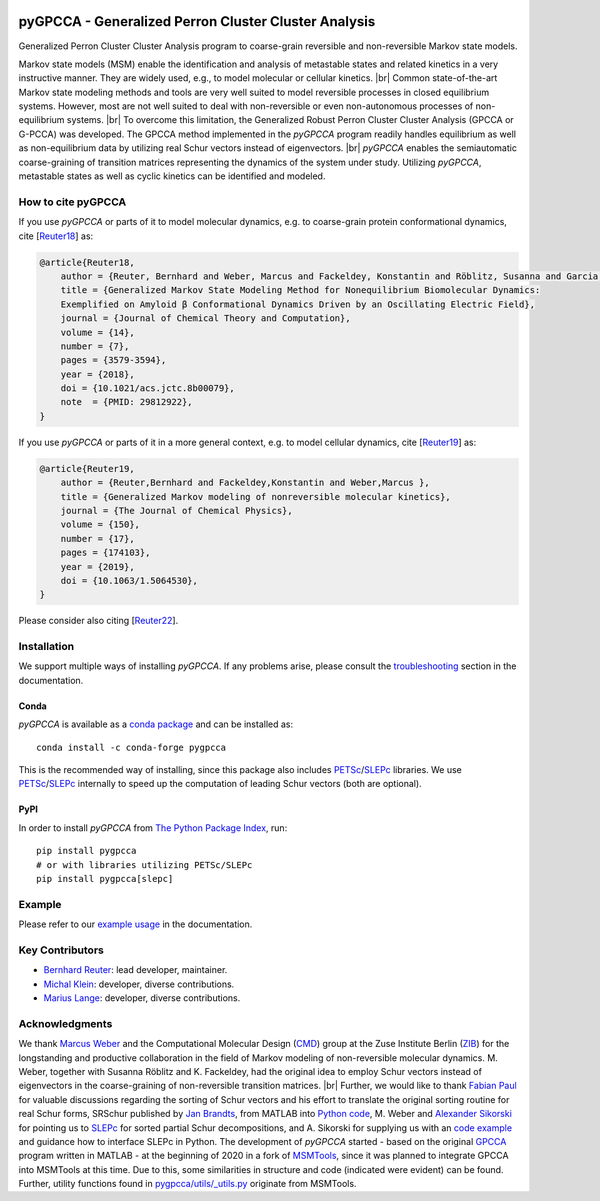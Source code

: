|PyPI| |Conda| |Cite| |Zenodo| |CI| |Docs| |Coverage| |License| |PyPIdownloads|

.. |PyPI| image:: https://img.shields.io/pypi/v/pygpcca
    :target: https://pypi.org/project/pygpcca/
    :alt: PyPI

.. |Conda| image:: https://img.shields.io/conda/vn/conda-forge/pygpcca
    :target: https://anaconda.org/conda-forge/pygpcca
    :alt: Conda

.. |Cite| image:: https://img.shields.io/badge/DOI-10.1063%2F1.5064530-blue
    :target: https://doi.org/10.1063/1.5064530
    :alt: Cite

.. |Zenodo| image:: https://zenodo.org/badge/DOI/10.5281/zenodo.6914001.svg
   :target: https://doi.org/10.5281/zenodo.6914001
   :alt: Zenodo

.. |CI| image:: https://img.shields.io/github/actions/workflow/status/msmdev/pygpcca/ci.yml?branch=main
    :target: https://github.com/msmdev/pygpcca/actions
    :alt: CI

.. |Docs|  image:: https://img.shields.io/readthedocs/pygpcca
    :target: https://pygpcca.readthedocs.io/en/latest
    :alt: Documentation

.. |Coverage| image:: https://img.shields.io/codecov/c/github/msmdev/pygpcca/main
    :target: https://codecov.io/gh/msmdev/pygpcca
    :alt: Coverage

.. |License| image:: https://img.shields.io/github/license/msmdev/pyGPCCA?color=green
    :target: https://github.com/msmdev/pyGPCCA/blob/main/LICENSE.txt
    :alt: License

.. |PyPIdownloads| image:: https://static.pepy.tech/personalized-badge/pygpcca?period=total&units=international_system&left_color=grey&right_color=blue&left_text=pypi%20downloads
    :target: https://pepy.tech/project/pygpcca
    :alt: PyPI - Downloads

pyGPCCA - Generalized Perron Cluster Cluster Analysis
=====================================================
Generalized Perron Cluster Cluster Analysis program to coarse-grain reversible and non-reversible Markov state models.

Markov state models (MSM) enable the identification and analysis of metastable states and related kinetics in a
very instructive manner. They are widely used, e.g., to model molecular or cellular kinetics. |br|
Common state-of-the-art Markov state modeling methods and tools are very well suited to model reversible processes in
closed equilibrium systems. However, most are not well suited to deal with non-reversible or even non-autonomous
processes of non-equilibrium systems. |br|
To overcome this limitation, the Generalized Robust Perron Cluster Cluster Analysis (GPCCA or G-PCCA) was developed.
The GPCCA method implemented in the *pyGPCCA* program readily handles equilibrium as well as non-equilibrium data by
utilizing real Schur vectors instead of eigenvectors. |br|
*pyGPCCA* enables the semiautomatic coarse-graining of transition matrices representing the dynamics of the system
under study. Utilizing *pyGPCCA*, metastable states as well as cyclic kinetics can be identified and modeled.

How to cite pyGPCCA
-------------------
If you use *pyGPCCA* or parts of it to model molecular dynamics, e.g.
to coarse-grain protein conformational dynamics, cite [`Reuter18`_] as:

.. code-block:: bibtex

    @article{Reuter18,
        author = {Reuter, Bernhard and Weber, Marcus and Fackeldey, Konstantin and Röblitz, Susanna and Garcia, Martin E.},
        title = {Generalized Markov State Modeling Method for Nonequilibrium Biomolecular Dynamics:
        Exemplified on Amyloid β Conformational Dynamics Driven by an Oscillating Electric Field},
        journal = {Journal of Chemical Theory and Computation},
        volume = {14},
        number = {7},
        pages = {3579-3594},
        year = {2018},
        doi = {10.1021/acs.jctc.8b00079},
        note  = {PMID: 29812922},
    }

If you use *pyGPCCA* or parts of it in a more general context,
e.g. to model cellular dynamics, cite [`Reuter19`_] as:

.. code-block:: bibtex

    @article{Reuter19,
        author = {Reuter,Bernhard and Fackeldey,Konstantin and Weber,Marcus },
        title = {Generalized Markov modeling of nonreversible molecular kinetics},
        journal = {The Journal of Chemical Physics},
        volume = {150},
        number = {17},
        pages = {174103},
        year = {2019},
        doi = {10.1063/1.5064530},
    }

Please consider also citing [`Reuter22`_].

.. _Reuter18: https://pubs.acs.org/doi/abs/10.1021/acs.jctc.8b00079
.. _Reuter19: https://doi.org/10.1063/1.5064530
.. _Reuter22: https://doi.org/10.5281/zenodo.6913970

Installation
------------
We support multiple ways of installing *pyGPCCA*. If any problems arise, please consult the
`troubleshooting <https://pygpcca.readthedocs.io/en/latest/installation.html#troubleshooting>`_
section in the documentation.

Conda
+++++
*pyGPCCA* is available as a `conda package <https://anaconda.org/conda-forge/pygpcca>`_ and can be installed as::

    conda install -c conda-forge pygpcca

This is the recommended way of installing, since this package also includes `PETSc`_/`SLEPc`_ libraries.
We use `PETSc`_/`SLEPc`_ internally to speed up the computation of leading Schur vectors (both are optional).

.. _`PETSc`: https://www.mcs.anl.gov/petsc/

PyPI
++++
In order to install *pyGPCCA* from `The Python Package Index <https://pypi.org/project/pygpcca/>`_, run::

    pip install pygpcca
    # or with libraries utilizing PETSc/SLEPc
    pip install pygpcca[slepc]

Example
-------
Please refer to our `example usage <https://pygpcca.readthedocs.io/en/latest/example.html>`_ in the documentation.

Key Contributors
----------------
* `Bernhard Reuter`_: lead developer, maintainer.
* `Michal Klein`_: developer, diverse contributions.
* `Marius Lange`_: developer, diverse contributions.

.. _Bernhard Reuter: https://github.com/msmdev
.. _Michal Klein: https://github.com/michalk8
.. _Marius Lange: https://github.com/Marius1311

Acknowledgments
----------------
We thank `Marcus Weber`_ and the Computational Molecular Design (`CMD`_) group at the Zuse Institute Berlin (`ZIB`_)
for the longstanding and productive collaboration in the field of Markov modeling of non-reversible molecular dynamics.
M. Weber, together with Susanna Röblitz and K. Fackeldey, had the original idea to employ Schur
vectors instead of eigenvectors in the coarse-graining of non-reversible transition matrices. |br|
Further, we would like to thank `Fabian Paul`_ for valuable discussions regarding the sorting of Schur vectors and his
effort to translate the original sorting routine for real Schur forms, SRSchur published by `Jan Brandts`_,
from MATLAB into `Python code`_,
M. Weber and `Alexander Sikorski`_ for pointing us to `SLEPc`_ for sorted partial Schur decompositions,
and A. Sikorski for supplying us with an `code example`_ and guidance how to interface SLEPc in Python.
The development of *pyGPCCA* started - based on the original `GPCCA`_ program written in MATLAB - at the beginning of
2020 in a fork of `MSMTools`_, since it was planned to integrate GPCCA into MSMTools at this time.
Due to this, some similarities in structure and code (indicated were evident) can be found.
Further, utility functions found in `pygpcca/utils/_utils.py`_ originate from MSMTools.

.. _`Marcus Weber`: https://www.zib.de/members/weber
.. _`CMD`: https://www.zib.de/numeric/cmd
.. _`ZIB`: https://www.zib.de/
.. _`Fabian Paul`: https://github.com/fabian-paul
.. _`Jan Brandts`: https://www.math.uu.nl/publications/preprints/1180.pdf
.. _`Python code`: https://gist.github.com/fabian-paul/14679b43ed27aa25fdb8a2e8f021bad5
.. _`Alexander Sikorski`: https://www.zib.de/members/sikorski
.. _`SLEPc`: https://slepc.upv.es/
.. _`code example`: https://github.com/zib-cmd/cmdtools/blob/1c6b6d8e1c35bb487fcf247c5c1c622b4b665b0a/src/cmdtools/analysis/pcca.py#L64
.. _`GPCCA`: https://github.com/msmdev/gpcca
.. _`MSMTools`: https://github.com/markovmodel/msmtools
.. _`pygpcca/utils/_utils.py`: https://github.com/msmdev/pyGPCCA/blob/main/pygpcca/utils/_utils.py

.. |br| raw:: html

  <br/>
